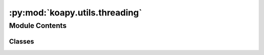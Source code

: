 :py:mod:`koapy.utils.threading`
===============================

.. py:module:: koapy.utils.threading


Module Contents
---------------

Classes
~~~~~~~

.. autoapisummary::

   koapy.utils.threading.Singleton




.. py:class:: Singleton

   .. py:method:: get_instance(cls, *args, **kwargs)
      :classmethod:



